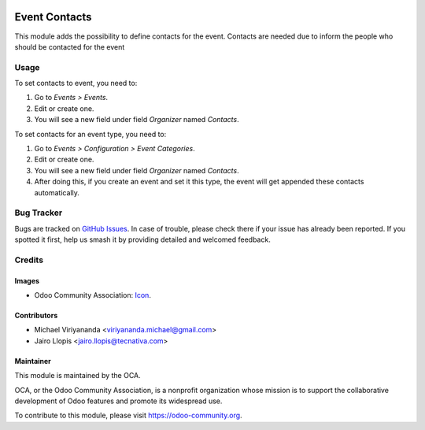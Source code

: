 .. image:: https://img.shields.io/badge/licence-AGPL--3-blue.svg
   :target: http://www.gnu.org/licenses/agpl-3.0-standalone.html
   :alt: License: AGPL-3

==============
Event Contacts
==============

This module adds the possibility to define contacts for
the event. Contacts are needed due to inform the people
who should be contacted for the event

Usage
=====

To set contacts to event, you need to:

#. Go to *Events > Events*.
#. Edit or create one.
#. You will see a new field under field *Organizer* named *Contacts*.

To set contacts for an event type, you need to:

#. Go to *Events > Configuration > Event Categories*.
#. Edit or create one.
#. You will see a new field under field *Organizer* named *Contacts*.
#. After doing this, if you create an event and set it this type, the event
   will get appended these contacts automatically.

.. image:: https://odoo-community.org/website/image/ir.attachment/5784_f2813bd/datas
   :alt: Try me on Runbot
   :target: https://runbot.odoo-community.org/runbot/199/10.0


Bug Tracker
===========

Bugs are tracked on `GitHub Issues
<https://github.com/OCA/event/issues>`_. In case of trouble, please
check there if your issue has already been reported. If you spotted it first,
help us smash it by providing detailed and welcomed feedback.


Credits
=======

Images
------

* Odoo Community Association: `Icon <https://github.com/OCA/maintainer-tools/blob/master/template/module/static/description/icon.svg>`_.

Contributors
------------

* Michael Viriyananda <viriyananda.michael@gmail.com>
* Jairo Llopis <jairo.llopis@tecnativa.com>

Maintainer
----------

.. image:: https://odoo-community.org/logo.png
   :alt: Odoo Community Association
   :target: https://odoo-community.org

This module is maintained by the OCA.

OCA, or the Odoo Community Association, is a nonprofit organization whose
mission is to support the collaborative development of Odoo features and
promote its widespread use.

To contribute to this module, please visit https://odoo-community.org.



